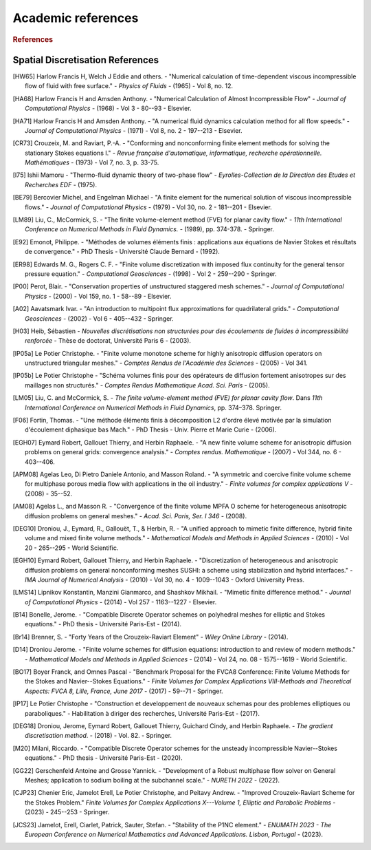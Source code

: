 Academic references
===================

.. figure:: https://github.com/cea-trust-platform/trust-code/blob/master/bin/HTML/logo_trust.gif?raw=true
   :alt: image description
   :width: 600px
   :align: center

.. rubric:: References

Spatial Discretisation References
---------------------------------

.. [HW65] Harlow Francis H, Welch J Eddie and others. - "Numerical calculation of time-dependent viscous incompressible flow of fluid with free surface." - *Physics of Fluids* - (1965) - Vol 8, no. 12.

.. [HA68] Harlow Francis H and Amsden Anthony. - "Numerical Calculation of Almost Incompressible Flow" - *Journal of Computational Physics* - (1968) - Vol 3 - 80--93 - Elsevier.

.. [HA71] Harlow Francis H and Amsden Anthony. - "A numerical fluid dynamics calculation method for all flow speeds." - *Journal of Computational Physics* - (1971) - Vol 8, no. 2 - 197--213 - Elsevier.

.. [CR73] Crouzeix, M. and Raviart, P.-A. - "Conforming and nonconforming finite element methods for solving the stationary Stokes equations I." - *Revue française d'automatique, informatique, recherche opérationnelle. Mathématiques* - (1973) - Vol 7, no. 3, p. 33-75.

.. [I75] Ishii Mamoru - "Thermo-fluid dynamic theory of two-phase flow" - *Eyrolles-Collection de la Direction des Etudes et Recherches EDF* - (1975).

.. [BE79] Bercovier Michel, and Engelman Michael - "A finite element for the numerical solution of viscous incompressible flows." - *Journal of Computational Physics* - (1979) - Vol 30, no. 2 - 181--201 - Elsevier.

.. [LM89] Liu, C., McCormick, S. - "The finite volume-element method (FVE) for planar cavity flow." - *11th International Conference on Numerical Methods in Fluid Dynamics.* - (1989), pp. 374-378. - Springer.   

.. [E92] Emonot, Philippe. - "Méthodes de volumes éléments finis : applications aux équations de Navier Stokes et résultats de convergence." - PhD Thesis - Université Claude Bernard - (1992).  

.. [ER98] Edwards M. G., Rogers C. F. - "Finite volume discretization with imposed flux continuity for the general tensor pressure equation." - *Computational Geosciences* - (1998) - Vol 2 - 259--290 - Springer.

.. [P00] Perot, Blair. - "Conservation properties of unstructured staggered mesh schemes." - *Journal of Computational Physics* - (2000) - Vol 159, no. 1 - 58--89 - Elsevier.

.. [A02] Aavatsmark Ivar. - "An introduction to multipoint flux approximations for quadrilateral grids." - *Computational Geosciences* - (2002) - Vol 6 - 405--432 - Springer.

.. [H03] Heib, Sébastien - *Nouvelles discrétisations non structurées pour des écoulements de fluides à incompressibilité renforcée* - Thèse de doctorat, Université Paris 6 - (2003).

.. [lP05a] Le Potier Christophe. - "Finite volume monotone scheme for highly anisotropic diffusion operators on unstructured triangular meshes." - *Comptes Rendus de l'Académie des Sciences* - (2005) - Vol 341.

.. [lP05b] Le Potier Christophe - "Schéma volumes finis pour des opérateurs de diffusion fortement anisotropes sur des maillages non structurés." - *Comptes Rendus Mathematique Acad. Sci. Paris* - (2005).

.. [LM05] Liu, C. and McCormick, S. - *The finite volume-element method (FVE) for planar cavity flow*. Dans *11th International Conference on Numerical Methods in Fluid Dynamics*, pp. 374–378. Springer.

.. [F06] Fortin, Thomas. - "Une méthode éléments finis à décomposition L2 d'ordre élevé motivée par la simulation d'écoulement diphasique bas Mach." - PhD Thesis - Univ. Pierre et Marie Curie - (2006).  

.. [EGH07] Eymard Robert, Gallouet Thierry, and Herbin Raphaele. - "A new finite volume scheme for anisotropic diffusion problems on general grids: convergence analysis." - *Comptes rendus. Mathematique* - (2007) - Vol 344, no. 6 - 403--406.

.. [APM08] Agelas Leo, Di Pietro Daniele Antonio, and Masson Roland. - "A symmetric and coercive finite volume scheme for multiphase porous media flow with applications in the oil industry." - *Finite volumes for complex applications V* - (2008) - 35--52.

.. [AM08] Agelas L., and Masson R. - "Convergence of the finite volume MPFA O scheme for heterogeneous anisotropic diffusion problems on general meshes." - *Acad. Sci. Paris, Ser. I 346* - (2008).

.. [DEG10] Droniou, J., Eymard, R., Gallouët, T., & Herbin, R. - "A unified approach to mimetic finite difference, hybrid finite volume and mixed finite volume methods." - *Mathematical Models and Methods in Applied Sciences* - (2010) - Vol 20 - 265--295 - World Scientific.

.. [EGH10] Eymard Robert, Gallouet Thierry, and Herbin Raphaele. - "Discretization of heterogeneous and anisotropic diffusion problems on general nonconforming meshes SUSHI: a scheme using stabilization and hybrid interfaces." - *IMA Journal of Numerical Analysis* - (2010) - Vol 30, no. 4 - 1009--1043 - Oxford University Press.

.. [LMS14] Lipnikov Konstantin, Manzini Gianmarco, and Shashkov Mikhail. - "Mimetic finite difference method." - *Journal of Computational Physics* - (2014) - Vol 257 - 1163--1227 - Elsevier.

.. [B14] Bonelle, Jerome. - "Compatible Discrete Operator schemes on polyhedral meshes for elliptic and Stokes equations." - PhD thesis - Université Paris-Est - (2014).

.. [Br14] Brenner, S. - "Forty Years of the Crouzeix-Raviart Element" - *Wiley Online Library* - (2014).

.. [D14] Droniou Jerome. - "Finite volume schemes for diffusion equations: introduction to and review of modern methods." - *Mathematical Models and Methods in Applied Sciences* - (2014) - Vol 24, no. 08 - 1575--1619 - World Scientific.

.. [BO17] Boyer Franck, and Omnes Pascal - "Benchmark Proposal for the FVCA8 Conference: Finite Volume Methods for the Stokes and Navier--Stokes Equations." - *Finite Volumes for Complex Applications VIII-Methods and Theoretical Aspects: FVCA 8, Lille, France, June 2017* - (2017) - 59--71 - Springer.

.. [lP17] Le Potier Christophe - "Construction et developpement de nouveaux schemas pour des problemes elliptiques ou paraboliques." - Habilitation à diriger des recherches, Université Paris-Est - (2017).

.. [DEG18] Droniou, Jerome, Eymard Robert, Gallouet Thierry, Guichard Cindy, and Herbin Raphaele. - *The gradient discretisation method*. - (2018) - Vol. 82. - Springer.

.. [M20] Milani, Riccardo. - "Compatible Discrete Operator schemes for the unsteady incompressible Navier--Stokes equations." - PhD thesis - Université Paris-Est - (2020).

.. [GG22] Gerschenfeld Antoine and Grosse Yannick. - "Development of a Robust multiphase flow solver on General Meshes; application to sodium boiling at the subchannel scale." - *NURETH 2022* - (2022).

.. [CJP23] Chenier Eric, Jamelot Erell, Le Potier Christophe, and Peitavy Andrew. - "Improved Crouzeix-Raviart Scheme for the Stokes Problem." *Finite Volumes for Complex Applications X---Volume 1, Elliptic and Parabolic Problems* - (2023) - 245--253 - Springer.

.. [JCS23] Jamelot, Erell, Ciarlet, Patrick, Sauter, Stefan. - "Stability of the P1NC element." - *ENUMATH 2023 - The European Conference on Numerical Mathematics and Advanced Applications. Lisbon, Portugal* - (2023).  

